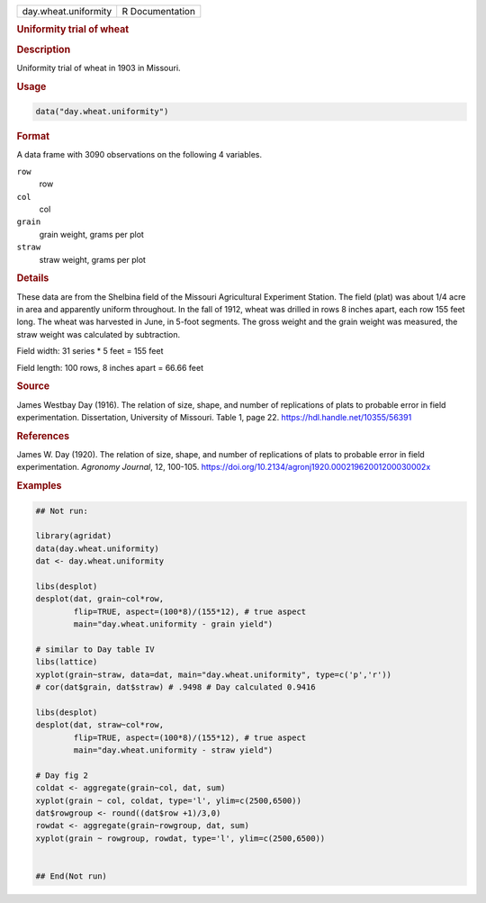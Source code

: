 .. container::

   .. container::

      ==================== ===============
      day.wheat.uniformity R Documentation
      ==================== ===============

      .. rubric:: Uniformity trial of wheat
         :name: uniformity-trial-of-wheat

      .. rubric:: Description
         :name: description

      Uniformity trial of wheat in 1903 in Missouri.

      .. rubric:: Usage
         :name: usage

      .. code:: R

         data("day.wheat.uniformity")

      .. rubric:: Format
         :name: format

      A data frame with 3090 observations on the following 4 variables.

      ``row``
         row

      ``col``
         col

      ``grain``
         grain weight, grams per plot

      ``straw``
         straw weight, grams per plot

      .. rubric:: Details
         :name: details

      These data are from the Shelbina field of the Missouri
      Agricultural Experiment Station. The field (plat) was about 1/4
      acre in area and apparently uniform throughout. In the fall of
      1912, wheat was drilled in rows 8 inches apart, each row 155 feet
      long. The wheat was harvested in June, in 5-foot segments. The
      gross weight and the grain weight was measured, the straw weight
      was calculated by subtraction.

      Field width: 31 series \* 5 feet = 155 feet

      Field length: 100 rows, 8 inches apart = 66.66 feet

      .. rubric:: Source
         :name: source

      James Westbay Day (1916). The relation of size, shape, and number
      of replications of plats to probable error in field
      experimentation. Dissertation, University of Missouri. Table 1,
      page 22. https://hdl.handle.net/10355/56391

      .. rubric:: References
         :name: references

      James W. Day (1920). The relation of size, shape, and number of
      replications of plats to probable error in field experimentation.
      *Agronomy Journal*, 12, 100-105.
      https://doi.org/10.2134/agronj1920.00021962001200030002x

      .. rubric:: Examples
         :name: examples

      .. code:: R

         ## Not run: 

         library(agridat)
         data(day.wheat.uniformity)
         dat <- day.wheat.uniformity

         libs(desplot)
         desplot(dat, grain~col*row,
                 flip=TRUE, aspect=(100*8)/(155*12), # true aspect
                 main="day.wheat.uniformity - grain yield")
           
         # similar to Day table IV
         libs(lattice)
         xyplot(grain~straw, data=dat, main="day.wheat.uniformity", type=c('p','r'))
         # cor(dat$grain, dat$straw) # .9498 # Day calculated 0.9416
           
         libs(desplot)
         desplot(dat, straw~col*row,
                 flip=TRUE, aspect=(100*8)/(155*12), # true aspect
                 main="day.wheat.uniformity - straw yield")
           
         # Day fig 2
         coldat <- aggregate(grain~col, dat, sum) 
         xyplot(grain ~ col, coldat, type='l', ylim=c(2500,6500))
         dat$rowgroup <- round((dat$row +1)/3,0)
         rowdat <- aggregate(grain~rowgroup, dat, sum) 
         xyplot(grain ~ rowgroup, rowdat, type='l', ylim=c(2500,6500))


         ## End(Not run)  
